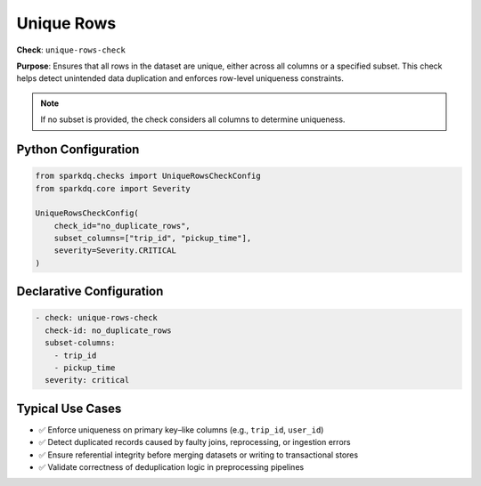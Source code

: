 .. _unique-rows-check:

Unique Rows
===========

**Check**: ``unique-rows-check``

**Purpose**:  
Ensures that all rows in the dataset are unique, either across all columns or a specified subset.  
This check helps detect unintended data duplication and enforces row-level uniqueness constraints.

.. note::
    
    If no subset is provided, the check considers all columns to determine uniqueness.

Python Configuration
--------------------

.. code-block:: python

   from sparkdq.checks import UniqueRowsCheckConfig
   from sparkdq.core import Severity

   UniqueRowsCheckConfig(
       check_id="no_duplicate_rows",
       subset_columns=["trip_id", "pickup_time"],
       severity=Severity.CRITICAL
   )

Declarative Configuration
-------------------------

.. code-block:: yaml

    - check: unique-rows-check
      check-id: no_duplicate_rows
      subset-columns:
        - trip_id
        - pickup_time
      severity: critical

Typical Use Cases
-----------------

* ✅ Enforce uniqueness on primary key–like columns (e.g., ``trip_id``, ``user_id``)
* ✅ Detect duplicated records caused by faulty joins, reprocessing, or ingestion errors
* ✅ Ensure referential integrity before merging datasets or writing to transactional stores
* ✅ Validate correctness of deduplication logic in preprocessing pipelines
